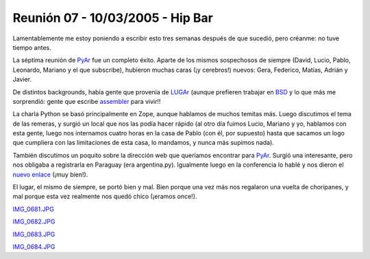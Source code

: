 
Reunión 07 - 10/03/2005 - Hip Bar
=================================

Lamentablemente me estoy poniendo a escribir esto tres semanas después de que sucedió, pero créanme: no tuve tiempo antes.

La séptima reunión de PyAr_ fue un completo éxito. Aparte de los mismos sospechosos de siempre (David, Lucio, Pablo, Leonardo, Mariano y el que subscribe), hubieron muchas caras (¡y cerebros!) nuevos: Gera, Federico, Matías, Adrián y Javier.

De distintos backgrounds, había gente que provenía de LUGAr_ (aunque prefieren trabajar en BSD_ y lo que más me sorprendió: gente que escribe assembler_ para vivir!!

La charla Python se basó principalmente en Zope, aunque hablamos de muchos temitas más. Luego discutimos el tema de las remeras, y surgió un local que nos las podía hacer rápido (al otro día fuimos Lucio, Mariano y yo, hablamos con esta gente, luego nos internamos cuatro horas en la casa de Pablo (con él, por supuesto) hasta que sacamos un logo que cumpliera con las limitaciones de esta casa, lo mandamos, y nunca más supimos nada).

También discutimos un poquito sobre la dirección web que queríamos encontrar para PyAr_. Surgió una interesante, pero nos obligaba a registrarla en Paraguay (era argentina.py). Igualmente luego en la conferencia lo hablé y nos dieron el `nuevo enlace`_ (¡muy bien!).

El lugar, el mismo de siempre, se portó bien y mal. Bien porque una vez más nos regalaron una vuelta de choripanes, y mal porque esta vez realmente nos quedó chico (¡eramos once!).


`IMG_0681.JPG </images/Eventos/Reuniones/2005/Reunion07/IMG_0681.JPG>`_


`IMG_0682.JPG </images/Eventos/Reuniones/2005/Reunion07/IMG_0682.JPG>`_


`IMG_0683.JPG </images/Eventos/Reuniones/2005/Reunion07/IMG_0683.JPG>`_


`IMG_0684.JPG </images/Eventos/Reuniones/2005/Reunion07/IMG_0684.JPG>`_

.. ############################################################################

.. _LUGAr: http://www.linux.org.ar

.. _BSD: http://www.bsd.org/

.. _assembler: http://en.wikipedia.org/wiki/Assembler

.. _nuevo enlace: http://www.python.org/ar

.. _pyar: /pages/pyar/index.html
